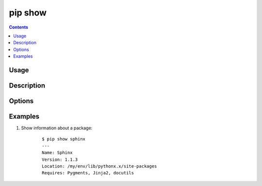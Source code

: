 .. _`pip show`:

pip show
--------

.. contents::

Usage
*****

.. pip-command-usage:: show

Description
***********

.. pip-command-description:: show


Options
*******

.. pip-command-options:: show


Examples
********

#. Show information about a package:

    ::

      $ pip show sphinx
      ---
      Name: Sphinx
      Version: 1.1.3
      Location: /my/env/lib/pythonx.x/site-packages
      Requires: Pygments, Jinja2, docutils
